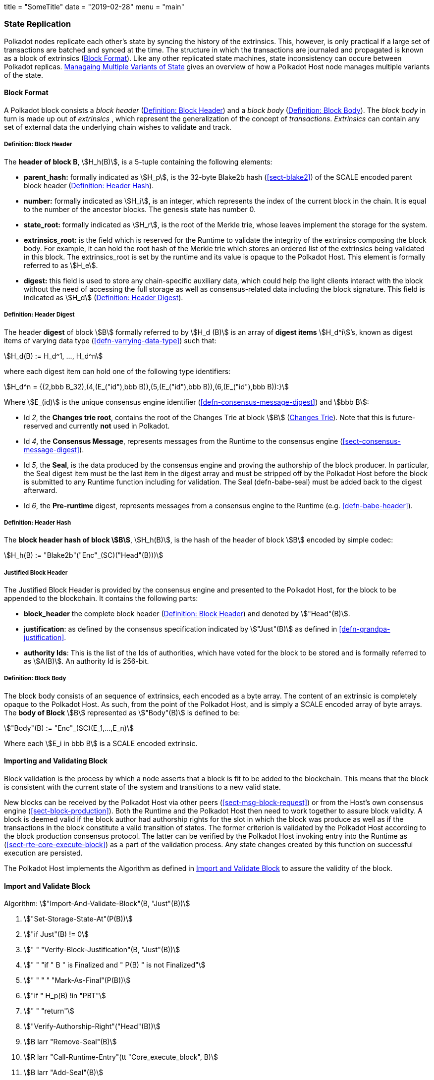 +++
title = "SomeTitle"
date = "2019-02-28"
menu = "main"
+++

[#sect-state-replication]
=== State Replication

Polkadot nodes replicate each other’s state by syncing the history of the
extrinsics. This, however, is only practical if a large set of transactions are
batched and synced at the time. The structure in which the transactions are
journaled and propagated is known as a block of extrinsics
(<<sect-block-format>>). Like any other replicated state machines, state
inconsistency can occure between Polkadot replicas.
<<sect-managing-multiple-states>> gives an overview of how a Polkadot Host
node manages multiple variants of the state.

[#sect-block-format]
==== Block Format
A Polkadot block consists a _block header_ (<<defn-block-header>>) and a _block
body_ (<<defn-block-body>>). The _block body_ in turn is made up out of
_extrinsics_ , which represent the generalization of the concept of
_transactions_. _Extrinsics_ can contain any set of external data the underlying
chain wishes to validate and track.

[#defn-block-header]
===== Definition: Block Header
****
The *header of block B*, stem:[H_h(B)], is a 5-tuple containing the following
elements:

* *parent_hash:* formally indicated as stem:[H_p], is the 32-byte Blake2b hash
(<<sect-blake2>>) of the SCALE encoded parent block header
(<<defn-block-header-hash>>).
* *number:* formally indicated as stem:[H_i], is an integer, which represents
the index of the current block in the chain. It is equal to the number of the
ancestor blocks. The genesis state has number 0.
* *state_root:* formally indicated as stem:[H_r], is the root of the Merkle trie,
whose leaves implement the storage for the system.
* *extrinsics_root:* is the field which is reserved for the Runtime to validate
the integrity of the extrinsics composing the block body. For example, it can
hold the root hash of the Merkle trie which stores an ordered list of the
extrinsics being validated in this block. The [.sans-serif]#extrinsics_root# is
set by the runtime and its value is opaque to the Polkadot Host. This element is
formally referred to as stem:[H_e].
* *digest:* this field is used to store any chain-specific auxiliary data, which
could help the light clients interact with the block without the need of
accessing the full storage as well as consensus-related data including the block
signature. This field is indicated as stem:[H_d] (<<defn-digest>>).
****

[#defn-digest]
===== Definition: Header Digest
****
The header *digest* of block stem:[B] formally referred to by stem:[H_d (B)] is
an array of *digest items* stem:[H_d^i]’s, known as digest items of varying data
type (<<defn-varrying-data-type>>) such that:

[stem]
++++
H_d(B) := H_d^1, ..., H_d^n
++++

where each digest item can hold one of the following type identifiers:

[stem]
++++
H_d^n = {(2,bbb B_32),(4,(E_("id"),bbb B)),(5,(E_("id"),bbb B)),(6,(E_("id"),bbb B)):}
++++

Where stem:[E_(id)] is the unique consensus engine identifier
(<<defn-consensus-message-digest>>) and stem:[bbb B]:

* Id _2_, the *Changes trie root*, contains the root of the Changes Trie at
block stem:[B] (<<sect-changes-trie>>). Note that this is future-reserved and
currently *not* used in Polkadot.
* Id _4_, the *Consensus Message*, represents messages from the Runtime to the
consensus engine (<<sect-consensus-message-digest>>).
* Id _5_, the *Seal*, is the data produced by the consensus engine and proving
the authorship of the block producer. In particular, the Seal digest item must
be the last item in the digest array and must be stripped off by the Polkadot
Host before the block is submitted to any Runtime function including for
validation. The Seal (defn-babe-seal) must be added back to the digest
afterward.
* Id _6_, the *Pre-runtime* digest, represents messages from a consensus engine
to the Runtime (e.g. <<defn-babe-header>>).
****

[#defn-block-header-hash]
===== Definition: Header Hash
****
The *block header hash of block stem:[B]*, stem:[H_h(B)], is the hash of the
header of block stem:[B] encoded by simple codec:

[stem]
++++
H_h(B) := "Blake2b"("Enc"_(SC)("Head"(B)))
++++
****

[#sect-justified-block-header]
===== Justified Block Header

The Justified Block Header is provided by the consensus engine and
presented to the Polkadot Host, for the block to be appended to the
blockchain. It contains the following parts:

* *block_header* the complete block header (<<defn-block-header>>) and denoted
by stem:["Head"(B)].
* *justification*: as defined by the consensus specification indicated by
stem:["Just"(B)] as defined in <<defn-grandpa-justification>>.
* *authority Ids*: This is the list of the Ids of authorities, which have voted
for the block to be stored and is formally referred to as stem:[A(B)]. An
authority Id is 256-bit.

[#defn-block-body]
===== Definition: Block Body
****
The block body consists of an sequence of extrinsics, each encoded as a byte
array. The content of an extrinsic is completely opaque to the Polkadot Host. As
such, from the point of the Polkadot Host, and is simply a SCALE encoded array
of byte arrays. The *body of Block* stem:[B] represented as stem:["Body"(B)] is
defined to be:

[stem]
++++
"Body"(B) := "Enc"_(SC)(E_1,...,E_n)
++++

Where each stem:[E_i in bbb B] is a SCALE encoded extrinsic.
****

[#sect-block-validation]
==== Importing and Validating Block

Block validation is the process by which a node asserts that a block is fit to
be added to the blockchain. This means that the block is consistent with the
current state of the system and transitions to a new valid state.

New blocks can be received by the Polkadot Host via other peers
(<<sect-msg-block-request>>) or from the Host’s own consensus engine
(<<sect-block-production>>). Both the Runtime and the Polkadot Host then need to
work together to assure block validity. A block is deemed valid if the block
author had authorship rights for the slot in which the block was produce as well
as if the transactions in the block constitute a valid transition of states. The
former criterion is validated by the Polkadot Host according to the block
production consensus protocol. The latter can be verified by the Polkadot Host
invoking entry into the Runtime as (<<sect-rte-core-execute-block>>) as a part
of the validation process. Any state changes created by this function on
successful execution are persisted.

The Polkadot Host implements the Algorithm as defined in
<<algo-import-and-validate-block>> to assure the validity of the block.

[#algo-import-and-validate-block]
==== Import and Validate Block
****
Algorithm: stem:["Import-And-Validate-Block"(B, "Just"(B))]

. stem:["Set-Storage-State-At"(P(B))]
. stem:["if Just"(B) != 0]
. stem:["    " "Verify-Block-Justification"(B, "Just"(B))]
. stem:["    " "if " B " is Finalized and " P(B) " is not Finalized"]
. stem:["    " "     " "Mark-As-Final"(P(B))]
. stem:["if " H_p(B) !in "PBT"]
. stem:["    " "return"]
. stem:["Verify-Authorship-Right"("Head"(B))]
. stem:[B larr "Remove-Seal"(B)]
. stem:[R larr "Call-Runtime-Entry"(tt "Core_execute_block", B)]
. stem:[B larr "Add-Seal"(B)]
. stem:["if " R = "true"]
. stem:["    " "Persist-State"]

where:

* stem:["Remove-Seal"] removes the Seal digest from the block (<<defn-digest>>)
before submitting it to the Runtime.
* stem:["Add-Seal"] adds the Seal digest back to the block (<<defn-digest>>) for
later propagation.
* stem:["Persist-State"] implies the persistance of any state changes created by
stem:[tt "Core_execute_block"] (<<sect-rte-core-execute-block>>) on successful
execution.
* stem:["PBT"] is the pruned block tree (<<defn-block-tree>>).
* stem:["Verify-Authorship-Right"] is part of the block production consensus
protocol and is described in <<algo-verify-authorship-right>>.
* _Finalized block_ and _finality_ are defined in <<sect-finality>>.
****

[#sect-managing-multiple-states]
==== Managaing Multiple Variants of State

Unless a node is committed to only update its state according to the finalized
block (<<defn-finalized-block>>), it is inevitable for the node to store
multiple variants of the state (one for each block). This is, for example,
necessary for nodes participating in the block production and finalization.

While the state trie structure (<<sect-state-storage-trie-structure>>)
facilitates and optimizes storing and switching between multiple variants of the
state storage, the Polkadot Host does not specify how a node is required to
accomplish this task. Instead, the Polkadot Host is required to implement
stem:["Set-State-At"] (<<defn-set-state-at>>):

[#defn-set-state-at]
===== Definition: Set State At Block
****
The function:

[stem]
++++
"Set-State-At"(B)
++++

in which stem:[B] is a block in the block tree (<<defn-block-tree>>), sets the
content of state storage equal to the resulting state of executing all
extrinsics contained in the branch of the block tree from genesis till block B
including those recorded in Block stem:[B].

For the definition of the state storage see <<sect-state-storage>>.
****

[#sect-changes-trie]
==== Changes Trie

IMPORTANT: Changes Tries are still work-in-progress and are currently *not* used
in Polkadot. Additionally, the implementation of Changes Tries might change
considerably.

Polkadot focuses on light client friendliness and therefore implements
functionalities that allows identifying changes in the state of the blockchain
without the requirement to search through the entire chain. The *Changes Trie*
is a radix-16 tree data structure (<<defn-radix-tree>>) and maintained by the
Polkadot Host. It stores different types of storage changes made by each
individual block separately.

The primary method for generating the Changes Trie is provided to the Runtime
with the Host API (<<sect-ext-storage-changes-root>>). The Runtime calls that
function shortly before finalizing the block, the Polkadot Host must then
generate the Changes Trie based on the storage changes which occured during
block production or execution. In order to provide this API function, it is
imperative that the Polkadot Host implements a mechanism to keep track of the
changes created by individual blocks, as mentioned in <<sect-state-storage>> and
<<sect-managing-multiple-states>>. The Changes Trie stores three different types
of changes.

The Changes Trie itself is not part of the block, but a separately maintained
database by the Polkadot Host. The Merkle proof of the Changes Trie must be
included in the block digest (<<defn-digest>>) and gets calculated as described
in <<sect-merkl-proof>>. The root calculation only considers pairs which were
generated on the individual block and does not consider pairs which were
generated at previous blocks.

NOTE: This seperately maintained database by the Polkadot Host is
intended to be used by "proof servers", where its implementation and behavior
has not been fully defined yet. This is considered future-reserved

As clarified in the individual sections of each type, not all of those types get
generated on every block. But if conditions apply, all those different types of
pairs get inserted into the same Changes Trie, therefore only one Changes Trie
Root gets generated for each block.

===== Definition: Inserted Key-Value Pairs
****
The *inserted key-value pair stored in the nodes of Changes Trie* is
formally defined as:

[stem]
++++
(K_C, V_C)
++++

Where stem:[K_C] is a SCALE-encoded tuple:

[stem]
++++
"Enc"_(SC)("Type"_(V_C), H_i(B_i),K)
++++

and

[stem]
++++
V_C = "Enc"_(SC)(C_(value))
++++

is a SCALE encoded byte array.

Furthermore, stem:[K] represents the changed storage key, stem:[H_i(B_i)] refers
to the block number at which this key is inserted into the Changes Trie
(<<defn-block-header>>) and stem:["Type"_(V_C)] is an index defining the type
stem:[C_(value)] according to:

[stem]
++++
C_(value) = {(1,(e_i,...,e_k)),(2,(H_i(B_k),...,H_i(B_m))),(3,H_r("Child-Changes-Trie")):}
++++

where:

* _1_ is a list of extrinsics indices and stem:[e_n] refers to the index of the extrinsic within the block.
* _2_ is a list of block numbers.
* _3_ is the child changes trie.
****

[#sect-changes-trie-extrinsics-pairs]
===== Key to extrinsics pairs

This key-value pair stores changes which occurred in an individual block. Its
value is a SCALE encoded array containing the indices of the extrinsics that
caused any changes to the specified key. The key-value pair is defined as
(clarified in <<sect-changes-trie>>):

[stem]
++++
(1, H_i (B_i), K) -> (e_i, ..., e_k)
++++

The indices are unsigned 32-bit integers and their values are based on the order
in which each extrinsics appears in the block (indexing starts at 0). The
Polkadot Host generates those pairs for every changed key on each and every
block. Child storages have their own Changes Trie
(<<sect-changes-trie-child-trie-pair>>).

[#sect-changes-trie-block-pairs]
===== Key to block pairs

This key-value pair stores changes which occurred in a certain range of blocks.
Its value is a SCALE encoded array containing block numbers in which extrinsics
caused any changes to the specified key. The key-value pair is defined as
(clarified in section <<sect-changes-trie>>):

[stem]
++++
(2, H_i (B_i), K) -> (H_i (B_k), ..., H_i (B_m))
++++

The block numbers are represented as unsigned 32-bit integers. There are
multiple "levels" of those pairs, and the Polkadot Host does *not* generate
those pairs on every block. The genesis state contains the key `:changes_trie`
where its unsigned 64-bit value is a tuple of two 32-bit integers:

* *interval* - The interval (in blocks) at which those pairs should be created.
If this value is less or equal to 1 it means that those pairs are not created at
all.
* *levels* - The maximum number of "levels" in the hierarchy. If this value is
0 it means that those pairs are not created at all.

For each level from 1 to _levels_, the Polkadot Host creates those pairs on
every -nth block.

For example, let’s say _interval_ is set at and is set at . This means there are
now three levels which get generated at three different occurrences:

. *Level 1* - Those pairs are generated at every stem:[4^1]-nth block, where the
pair value contains the block numbers of every block that changed the specified
storage key. This level only considers block numbers of the last four
(stem:[4^1]) blocks.
** Example: this level occurs at block 4, 8, 12, 16, 32, etc.
. *Level 2* - Those pairs are generated at every stem:[4^2]-nth block, where the
pair value contains the block numbers of every block that changed the specified
storage key. This level only considers block numbers of the last 16
(stem:[4^2]) blocks.
** Example: this level occurs at block 16, 32, 64, 128, 256, etc.
. *Level 3* - Those pairs are generated at every stem:[4^3]-nth block, where the
pair value contains the block numbers of every block that changed the specified
storage key. this level only considers block number of the last 64
(stem:[4^3]) blocks.
** Example: this level occurs at block 64, 128, 196, 256, 320, etc.

[#sect-changes-trie-child-trie-pair]
===== Key to Child Changes Trie pairs

The Polkadot Host generates a separate Changes Trie for each child storage,
using the same behavior and implementation as describe in
<<sect-changes-trie-extrinsics-pairs>>. Additionally, the changed child storage
key gets inserted into the primary, non-Child Changes Trie where its value is a
SCALE encoded byte array containing the Merkle root of the Child Changes Trie.
The key-value pair is defined as:

[stem]
++++
(3,H_i(B_i),K) -> H_r("Child-Changes-Trie")
++++

The Polkadot Host creates those pairs for every changes child key for each and
every block.
